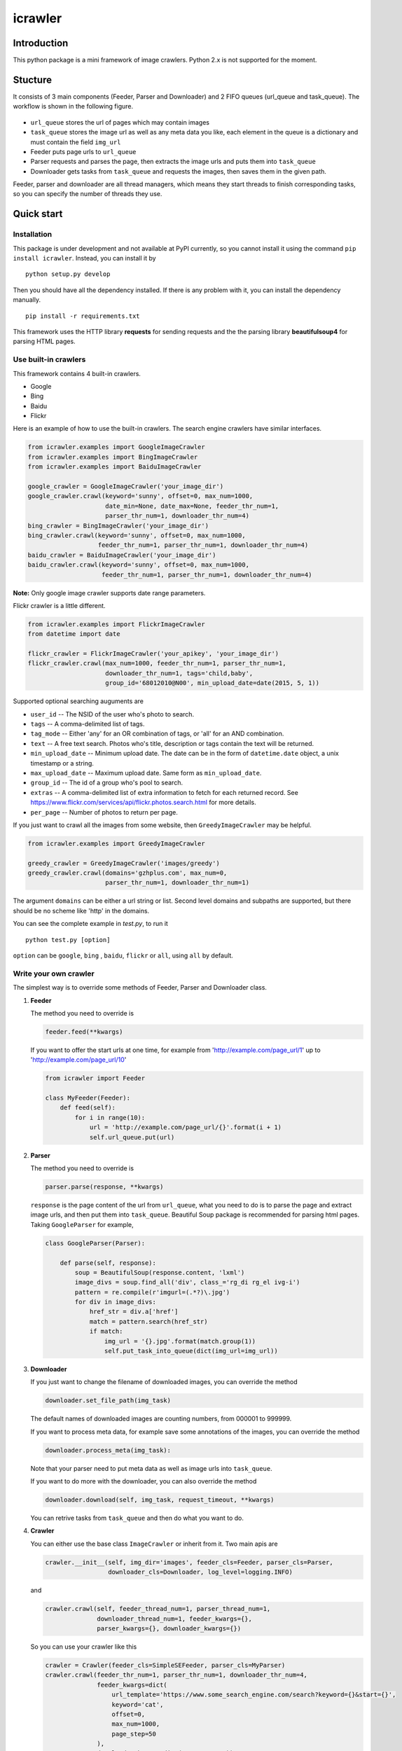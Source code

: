icrawler
========

Introduction
------------

This python package is a mini framework of image crawlers. Python 2.x is
not supported for the moment.

Stucture
--------

It consists of 3 main components (Feeder, Parser and Downloader) and 2
FIFO queues (url\_queue and task\_queue). The workflow is shown in the
following figure.

.. figure:: http://7xopqn.com1.z0.glb.clouddn.com/workflow.png
   :alt: 

-  ``url_queue`` stores the url of pages which may contain images
-  ``task_queue`` stores the image url as well as any meta data you
   like, each element in the queue is a dictionary and must contain the
   field ``img_url``
-  Feeder puts page urls to ``url_queue``
-  Parser requests and parses the page, then extracts the image urls and
   puts them into ``task_queue``
-  Downloader gets tasks from ``task_queue`` and requests the images,
   then saves them in the given path.

Feeder, parser and downloader are all thread managers, which means they
start threads to finish corresponding tasks, so you can specify the
number of threads they use.

Quick start
-----------

Installation
~~~~~~~~~~~~

This package is under development and not available at PyPI currently,
so you cannot install it using the command ``pip install icrawler``.
Instead, you can install it by

::

    python setup.py develop

Then you should have all the dependency installed. If there is any
problem with it, you can install the dependency manually.

::

    pip install -r requirements.txt

This framework uses the HTTP library **requests** for sending requests
and the the parsing library **beautifulsoup4** for parsing HTML pages.

Use built-in crawlers
~~~~~~~~~~~~~~~~~~~~~

This framework contains 4 built-in crawlers.

-  Google
-  Bing
-  Baidu
-  Flickr

Here is an example of how to use the built-in crawlers. The search
engine crawlers have similar interfaces.

.. code:: python

    from icrawler.examples import GoogleImageCrawler
    from icrawler.examples import BingImageCrawler
    from icrawler.examples import BaiduImageCrawler

    google_crawler = GoogleImageCrawler('your_image_dir')
    google_crawler.crawl(keyword='sunny', offset=0, max_num=1000,
                         date_min=None, date_max=None, feeder_thr_num=1,
                         parser_thr_num=1, downloader_thr_num=4)
    bing_crawler = BingImageCrawler('your_image_dir')
    bing_crawler.crawl(keyword='sunny', offset=0, max_num=1000,
                       feeder_thr_num=1, parser_thr_num=1, downloader_thr_num=4)
    baidu_crawler = BaiduImageCrawler('your_image_dir')
    baidu_crawler.crawl(keyword='sunny', offset=0, max_num=1000,
                        feeder_thr_num=1, parser_thr_num=1, downloader_thr_num=4)

**Note:** Only google image crawler supports date range parameters.

Flickr crawler is a little different.

.. code:: python

    from icrawler.examples import FlickrImageCrawler
    from datetime import date

    flickr_crawler = FlickrImageCrawler('your_apikey', 'your_image_dir')
    flickr_crawler.crawl(max_num=1000, feeder_thr_num=1, parser_thr_num=1,
                         downloader_thr_num=1, tags='child,baby',
                         group_id='68012010@N00', min_upload_date=date(2015, 5, 1))

Supported optional searching auguments are

-  ``user_id`` -- The NSID of the user who's photo to search.
-  ``tags`` -- A comma-delimited list of tags.
-  ``tag_mode`` -- Either 'any' for an OR combination of tags, or 'all'
   for an AND combination.
-  ``text`` -- A free text search. Photos who's title, description or
   tags contain the text will be returned.
-  ``min_upload_date`` -- Minimum upload date. The date can be in the
   form of ``datetime.date`` object, a unix timestamp or a string.
-  ``max_upload_date`` -- Maximum upload date. Same form as
   ``min_upload_date``.
-  ``group_id`` -- The id of a group who's pool to search.
-  ``extras`` -- A comma-delimited list of extra information to fetch
   for each returned record. See
   https://www.flickr.com/services/api/flickr.photos.search.html for
   more details.
-  ``per_page`` -- Number of photos to return per page.

If you just want to crawl all the images from some website, then
``GreedyImageCrawler`` may be helpful.

.. code:: python

    from icrawler.examples import GreedyImageCrawler

    greedy_crawler = GreedyImageCrawler('images/greedy')
    greedy_crawler.crawl(domains='gzhplus.com', max_num=0, 
                         parser_thr_num=1, downloader_thr_num=1)

The argument ``domains`` can be either a url string or list. Second
level domains and subpaths are supported, but there should be no scheme
like 'http' in the domains.

You can see the complete example in *test.py*, to run it

::

    python test.py [option]

``option`` can be ``google``, ``bing`` , ``baidu``, ``flickr`` or
``all``, using ``all`` by default.

Write your own crawler
~~~~~~~~~~~~~~~~~~~~~~

The simplest way is to override some methods of Feeder, Parser and
Downloader class.

1. **Feeder**

   The method you need to override is

   .. code:: python

       feeder.feed(**kwargs)

   If you want to offer the start urls at one time, for example from
   'http://example.com/page\_url/1' up to
   'http://example.com/page\_url/10'

   .. code:: python

       from icrawler import Feeder

       class MyFeeder(Feeder):
           def feed(self):
               for i in range(10):
                   url = 'http://example.com/page_url/{}'.format(i + 1)
                   self.url_queue.put(url)

2. **Parser**

   The method you need to override is

   .. code:: python

       parser.parse(response, **kwargs)

   ``response`` is the page content of the url from ``url_queue``, what
   you need to do is to parse the page and extract image urls, and then
   put them into ``task_queue``. Beautiful Soup package is recommended
   for parsing html pages. Taking ``GoogleParser`` for example,

   .. code:: python

       class GoogleParser(Parser):

           def parse(self, response):
               soup = BeautifulSoup(response.content, 'lxml')
               image_divs = soup.find_all('div', class_='rg_di rg_el ivg-i')
               pattern = re.compile(r'imgurl=(.*?)\.jpg')
               for div in image_divs:
                   href_str = div.a['href']
                   match = pattern.search(href_str)
                   if match:
                       img_url = '{}.jpg'.format(match.group(1))
                       self.put_task_into_queue(dict(img_url=img_url))

3. **Downloader**

   If you just want to change the filename of downloaded images, you can
   override the method

   .. code:: python

       downloader.set_file_path(img_task)

   The default names of downloaded images are counting numbers, from
   000001 to 999999.

   If you want to process meta data, for example save some annotations
   of the images, you can override the method

   .. code:: python

       downloader.process_meta(img_task):

   Note that your parser need to put meta data as well as image urls
   into ``task_queue``.

   If you want to do more with the downloader, you can also override the
   method

   .. code:: python

       downloader.download(self, img_task, request_timeout, **kwargs)

   You can retrive tasks from ``task_queue`` and then do what you want
   to do.

4. **Crawler**

   You can either use the base class ``ImageCrawler`` or inherit from
   it. Two main apis are

   .. code:: python

       crawler.__init__(self, img_dir='images', feeder_cls=Feeder, parser_cls=Parser,
                        downloader_cls=Downloader, log_level=logging.INFO)

   and

   .. code:: python

       crawler.crawl(self, feeder_thread_num=1, parser_thread_num=1,
                     downloader_thread_num=1, feeder_kwargs={},
                     parser_kwargs={}, downloader_kwargs={})

   So you can use your crawler like this

   .. code:: python

       crawler = Crawler(feeder_cls=SimpleSEFeeder, parser_cls=MyParser)
       crawler.crawl(feeder_thr_num=1, parser_thr_num=1, downloader_thr_num=4,
                     feeder_kwargs=dict(
                         url_template='https://www.some_search_engine.com/search?keyword={}&start={}',
                         keyword='cat',
                         offset=0,
                         max_num=1000,
                         page_step=50
                     ),
                     downloader_kwargs=dict(max_num=1000))

   Or define a class to avoid using complex and ugly dictionaries as
   arguments.

   .. code:: python

       class MyCrawler(Crawler):

           def __init__(self, img_dir='images', log_level=logging.INFO):
               ImageCrawler.__init__(self, img_dir, feeder_cls=SimpleSEFeeder,
                                     parser_cls=MyParser, log_level=log_level)

           def crawl(self, keyword, max_num, feeder_thr_num=1, parser_thr_num=1,
                     downloader_thr_num=1, offset=0):
               feeder_kwargs = dict(
                   url_template='https://www.some_search_engine.com/search?keyword={}&start={}',
                   keyword=keyword,
                   offset=offset,
                   max_num=max_num,
                   page_step=50
               )
               downloader_kwargs = dict(max_num=max_num)
               super(MyCrawler, self).crawl(
                   feeder_thr_num, parser_thr_num, downloader_thr_num,
                   feeder_kwargs=feeder_kwargs,
                   downloader_kwargs=downloader_kwargs)

       crawler = MyCrawler()
       crawler.crawl(keyword='cat', offset=0, max_num=1000, feeder_thr_num=1,
                     parser_thr_num=1, downloader_thr_num=4)

API reference
-------------

To be continued.
